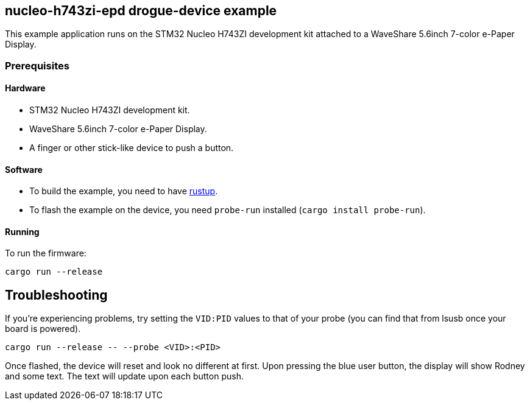 == nucleo-h743zi-epd drogue-device example

This example application runs on the STM32 Nucleo H743ZI development kit attached to a
WaveShare 5.6inch 7-color e-Paper Display.

=== Prerequisites

==== Hardware

* STM32 Nucleo H743ZI development kit.
* WaveShare 5.6inch 7-color e-Paper Display.
* A finger or other stick-like device to push a button.

==== Software

* To build the example, you need to have link:https://rustup.rs/[rustup].
* To flash the example on the device, you need `probe-run` installed (`cargo install probe-run`).

==== Running

To run the firmware:

....
cargo run --release
....

== Troubleshooting

If you’re experiencing problems, try setting the `VID:PID` values to that of your probe (you can find that from lsusb once your board is powered).

....
cargo run --release -- --probe <VID>:<PID>
....

Once flashed, the device will reset and look no different at first. 
Upon pressing the blue user button, the display will show Rodney and some text.
The text will update upon each button push.
